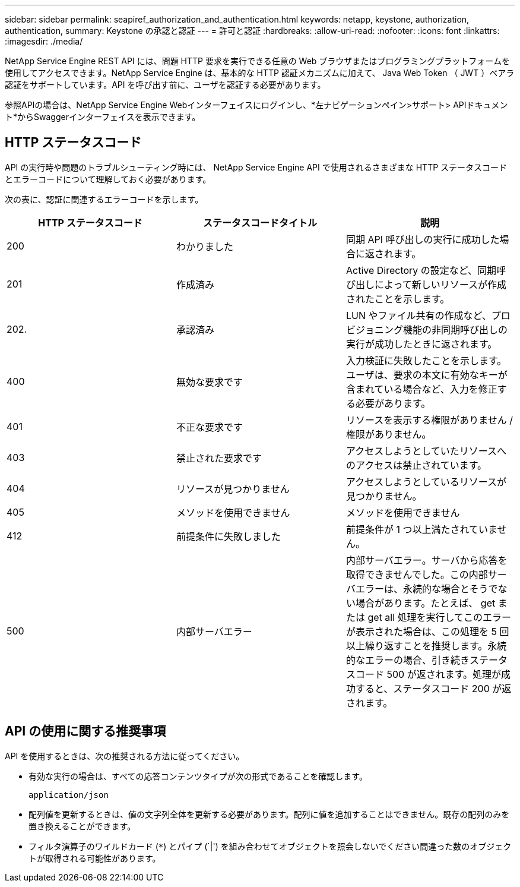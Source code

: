 ---
sidebar: sidebar 
permalink: seapiref_authorization_and_authentication.html 
keywords: netapp, keystone, authorization, authentication, 
summary: Keystone の承認と認証 
---
= 許可と認証
:hardbreaks:
:allow-uri-read: 
:nofooter: 
:icons: font
:linkattrs: 
:imagesdir: ./media/


[role="lead"]
NetApp Service Engine REST API には、問題 HTTP 要求を実行できる任意の Web ブラウザまたはプログラミングプラットフォームを使用してアクセスできます。NetApp Service Engine は、基本的な HTTP 認証メカニズムに加えて、 Java Web Token （ JWT ）ベアラ認証をサポートしています。API を呼び出す前に、ユーザを認証する必要があります。

参照APIの場合は、NetApp Service Engine Webインターフェイスにログインし、*左ナビゲーションペイン>サポート> APIドキュメント*からSwaggerインターフェイスを表示できます。



== HTTP ステータスコード

API の実行時や問題のトラブルシューティング時には、 NetApp Service Engine API で使用されるさまざまな HTTP ステータスコードとエラーコードについて理解しておく必要があります。

次の表に、認証に関連するエラーコードを示します。

|===
| HTTP ステータスコード | ステータスコードタイトル | 説明 


| 200 | わかりました | 同期 API 呼び出しの実行に成功した場合に返されます。 


| 201 | 作成済み | Active Directory の設定など、同期呼び出しによって新しいリソースが作成されたことを示します。 


| 202. | 承認済み | LUN やファイル共有の作成など、プロビジョニング機能の非同期呼び出しの実行が成功したときに返されます。 


| 400 | 無効な要求です | 入力検証に失敗したことを示します。ユーザは、要求の本文に有効なキーが含まれている場合など、入力を修正する必要があります。 


| 401 | 不正な要求です | リソースを表示する権限がありません / 権限がありません。 


| 403 | 禁止された要求です | アクセスしようとしていたリソースへのアクセスは禁止されています。 


| 404 | リソースが見つかりません | アクセスしようとしているリソースが見つかりません。 


| 405 | メソッドを使用できません | メソッドを使用できません 


| 412 | 前提条件に失敗しました | 前提条件が 1 つ以上満たされていません。 


| 500 | 内部サーバエラー | 内部サーバエラー。サーバから応答を取得できませんでした。この内部サーバエラーは、永続的な場合とそうでない場合があります。たとえば、 get または get all 処理を実行してこのエラーが表示された場合は、この処理を 5 回以上繰り返すことを推奨します。永続的なエラーの場合、引き続きステータスコード 500 が返されます。処理が成功すると、ステータスコード 200 が返されます。 
|===


== API の使用に関する推奨事項

API を使用するときは、次の推奨される方法に従ってください。

* 有効な実行の場合は、すべての応答コンテンツタイプが次の形式であることを確認します。
+
....
application/json
....
* 配列値を更新するときは、値の文字列全体を更新する必要があります。配列に値を追加することはできません。既存の配列のみを置き換えることができます。
* フィルタ演算子のワイルドカード (`*`) とパイプ (`|') を組み合わせてオブジェクトを照会しないでください間違った数のオブジェクトが取得される可能性があります。

